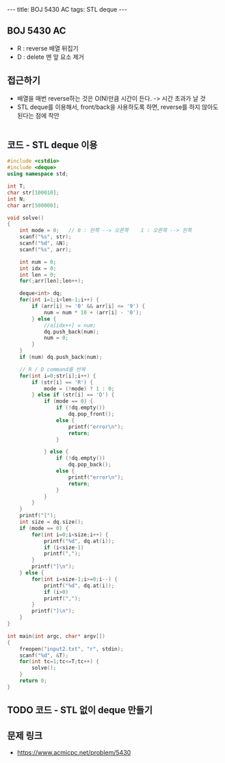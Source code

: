 #+HTML: ---
#+HTML: title: BOJ 5430 AC
#+HTML: tags: STL deque
#+HTML: ---
#+OPTIONS: ^:nil

** BOJ 5430 AC
- R : reverse 배열 뒤집기
- D : delete 맨 앞 요소 제거

** 접근하기
- 배열을 매번 reverse하는 것은 O(N)만큼 시간이 든다. -> 시간 초과가 날 것
- STL deque를 이용해서, front/back을 사용하도록 하면, reverse를 하지 않아도 된다는 점에 착안
#+BEGIN_EXAMPLE
#+END_EXAMPLE

** 코드 - STL deque 이용
#+BEGIN_SRC cpp
#include <cstdio>
#include <deque>
using namespace std;

int T;
char str[100010];
int N;
char arr[500000];

void solve()
{
    int mode = 0;   // 0 : 왼쪽 --> 오른쪽    1 : 오른쪽 --> 왼쪽
    scanf("%s", str);
    scanf("%d", &N);
    scanf("%s", arr);

    int num = 0;
    int idx = 0;
    int len = 0;
    for(;arr[len];len++);

    deque<int> dq;
    for(int i=1;i<len-1;i++) {
        if (arr[i] >= '0' && arr[i] <= '9') {
            num = num * 10 + (arr[i] - '0');
        } else {
            //a[idx++] = num;
            dq.push_back(num);
            num = 0;
        }
    }
    if (num) dq.push_back(num);  

    // R / D command를 반복
    for(int i=0;str[i];i++) {
        if (str[i] == 'R') {
            mode = (!mode) ? 1 : 0;
        } else if (str[i] == 'D') {
            if (mode == 0) {
                if (!dq.empty())
                    dq.pop_front();
                else {
                    printf("error\n");
                    return;
                }

            } else {
                if (!dq.empty())
                    dq.pop_back();
                else {
                    printf("error\n");
                    return;
                }
            }
        }
    }
    printf("[");
    int size = dq.size();
    if (mode == 0) {
        for(int i=0;i<size;i++) {
            printf("%d", dq.at(i));
            if (i<size-1)
            printf(",");
        }
        printf("]\n");
    } else {
        for(int i=size-1;i>=0;i--) {
            printf("%d", dq.at(i));
            if (i>0)
            printf(",");
        }
        printf("]\n");        
    }
}

int main(int argc, char* argv[])
{
    freopen("input2.txt", "r", stdin);
    scanf("%d", &T);
    for(int tc=1;tc<=T;tc++) {
        solve();
    }
    return 0;
}
#+END_SRC

** TODO 코드 - STL 없이 deque 만들기

** 문제 링크
- https://www.acmicpc.net/problem/5430
